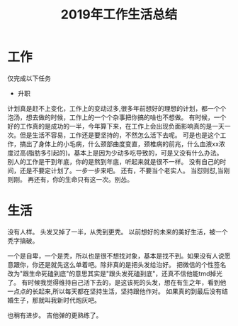 #+TITLE: 2019年工作生活总结

* 工作
仅完成以下任务
- 升职
计划真是赶不上变化，工作上的变动过多,很多年前想好的理想的计划，都一个个泡汤，想去做的时候，工作上的一个个杂事把你搞的啥也不想做。
有时候，一个好的工作真的是成功的一半，今年算下来，在工作上会出现负面影响真的是一天一次。但是生活不容易，工作还是要坚持的，不然怎么活下去呢。
可是也是这个工作，搞出了身体上的小毛病，什么颈部曲度变直，颈椎病的前兆，什么血液xx浓度过高(脂肪多引起的)。基本上是因为少动多吃导致的，可是又没有什么办法。
别人的工作是干到年底，你的是熬到年底，听起来就是很不一样。
没有自己的时间，还是不要定计划了。一步一步来吧。
还有，不要当个老实人。
当怼则怼,当刚则刚。
再还有，你的生命只有这一次。别怂。
* 生活
没有人样。
头发又掉了一半，从秃到更秃。
以前想好的未来的美好生活，被一个秃字搞破。

一个是自卑，一个是秃，所以也是很不想找对象，基本是找不到。如果没有人说愿意跟你，你还是就先这么单着吧。除非真的是把头发给治好。
把微信的个性签名改为"跟生命死磕到底"的意思其实是"跟头发死磕到底"，还真不信他能tmd掉光了。
有时候我觉得维持自己活下去的，是这该死的头发，想在有生之年，看到他一点点的长起来,所以每天都在坚持生活，坚持跟他作对。
如果真的到最后没有结婚生子，那就叫我新时代炮灰吧。

也稍有进步。
吉他弹的更熟练了。
